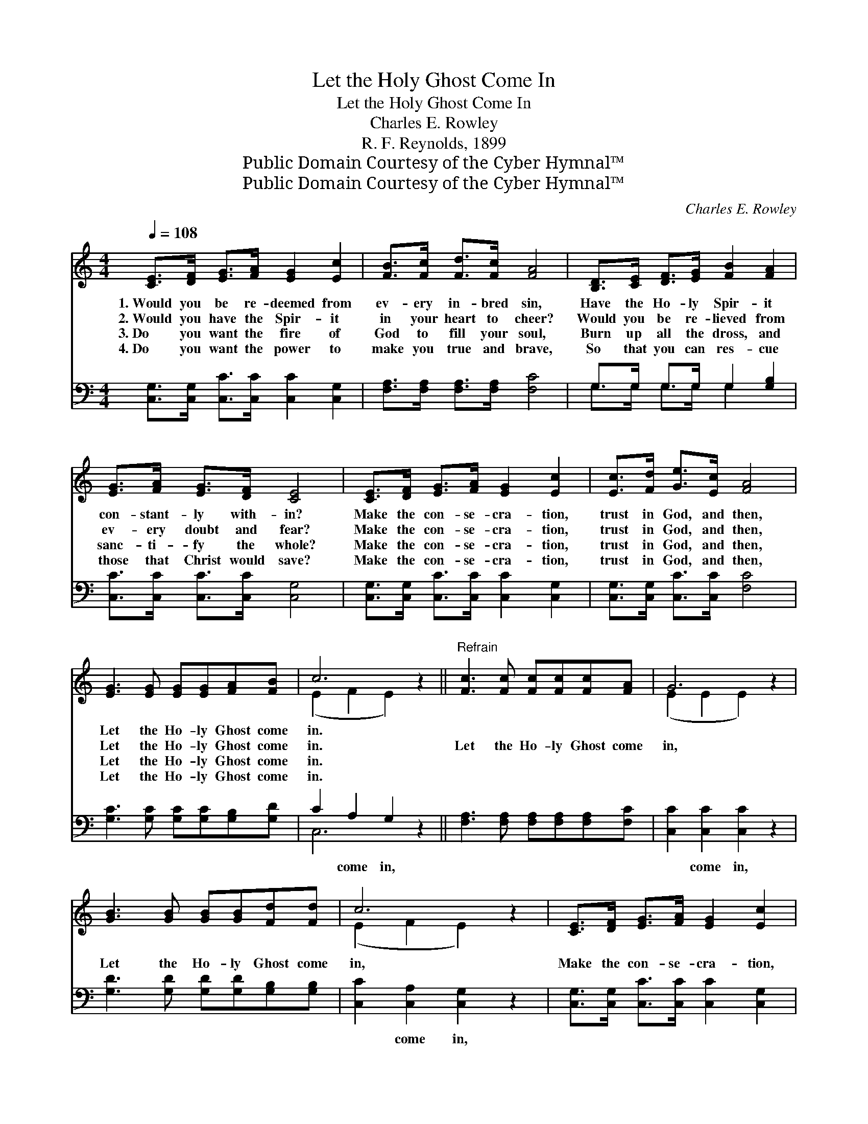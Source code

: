 X:1
T:Let the Holy Ghost Come In
T:Let the Holy Ghost Come In
T:Charles E. Rowley
T:R. F. Reynolds, 1899
T:Public Domain Courtesy of the Cyber Hymnal™
T:Public Domain Courtesy of the Cyber Hymnal™
C:Charles E. Rowley
Z:Public Domain
Z:Courtesy of the Cyber Hymnal™
%%score ( 1 2 ) ( 3 4 )
L:1/8
Q:1/4=108
M:4/4
K:C
V:1 treble 
V:2 treble 
V:3 bass 
V:4 bass 
V:1
 [CE]>[DF] [EG]>[FA] [EG]2 [Ec]2 | [FB]>[Fc] [Fd]>[Fc] [FA]4 | [B,D]>[CE] [DF]>[EG] [FB]2 [FA]2 | %3
w: 1.~Would you be re- deemed from|ev- ery in- bred sin,|Have the Ho- ly Spir- it|
w: 2.~Would you have the Spir- it|in your heart to cheer?|Would you be re- lieved from|
w: 3.~Do you want the fire of|God to fill your soul,|Burn up all the dross, and|
w: 4.~Do you want the power to|make you true and brave,|So that you can res- cue|
 [EG]>[FA] [EG]>[DF] [CE]4 | [CE]>[DF] [EG]>[FA] [EG]2 [Ec]2 | [Ec]>[Fd] [Ge]>[Ec] [FA]4 | %6
w: con- stant- ly with- in?|Make the con- se- cra- tion,|trust in God, and then,|
w: ev- ery doubt and fear?|Make the con- se- cra- tion,|trust in God, and then,|
w: sanc- ti- fy the whole?|Make the con- se- cra- tion,|trust in God, and then,|
w: those that Christ would save?|Make the con- se- cra- tion,|trust in God, and then,|
 [EG]3 [EG] [EG][EG][FA][FB] | c6 z2 ||"^Refrain" [Fc]3 [Fc] [Fc][Fc][Fc][FA] | G6 z2 | %10
w: Let the Ho- ly Ghost come|in.|||
w: Let the Ho- ly Ghost come|in.|Let the Ho- ly Ghost come|in,|
w: Let the Ho- ly Ghost come|in.|||
w: Let the Ho- ly Ghost come|in.|||
 [GB]3 [GB] [GB][GB][Fd][Fd] | c6 z2 | [CE]>[DF] [EG]>[FA] [EG]2 [Ec]2 | %13
w: |||
w: Let the Ho- ly Ghost come|in,|Make the con- se- cra- tion,|
w: |||
w: |||
 [Ec]>[Fd] [Ge]>[Ec] [FA]4 | [EG]3 [EG] [EG][EG][FA][FB] | c6 z2 |] %16
w: |||
w: trust in God, and then,|Let the Ho- ly Ghost come|in.|
w: |||
w: |||
V:2
 x8 | x8 | x8 | x8 | x8 | x8 | x8 | (E2 F2 E2) x2 || x8 | (E2 E2 E2) x2 | x8 | (E2 F2 E2) x2 | x8 | %13
 x8 | x8 | (E2 F2 E2) x2 |] %16
V:3
 [C,G,]>[C,G,] [C,C]>[C,C] [C,C]2 [C,G,]2 | [F,A,]>[F,A,] [F,A,]>[F,A,] [F,C]4 | %2
w: ~ ~ ~ ~ ~ ~|~ ~ ~ ~ ~|
 G,>G, G,>G, G,2 [G,B,]2 | [C,C]>[C,C] [C,C]>[C,C] [C,G,]4 | %4
w: ~ ~ ~ ~ ~ ~|~ ~ ~ ~ ~|
 [C,G,]>[C,G,] [C,C]>[C,C] [C,C]2 [C,G,]2 | [C,G,]>[C,G,] [C,C]>[C,C] [F,C]4 | %6
w: ~ ~ ~ ~ ~ ~|~ ~ ~ ~ ~|
 [G,C]3 [G,C] [G,C][G,C][G,B,][G,D] | C2 A,2 G,2 z2 || [F,A,]3 [F,A,] [F,A,][F,A,][F,A,][F,C] | %9
w: ~ ~ ~ ~ ~ ~|~ come in,|~ ~ ~ ~ ~ ~|
 [C,C]2 [C,C]2 [C,C]2 z2 | [G,D]3 [G,D] [G,D][G,D][G,B,][G,B,] | [C,C]2 [C,A,]2 [C,G,]2 z2 | %12
w: ~ come in,|~ ~ ~ ~ ~ ~|~ come in,|
 [C,G,]>[C,G,] [C,C]>[C,C] [C,C]2 [C,G,]2 | [C,G,]>[C,G,] [C,C]>[C,C] [F,C]4 | %14
w: ||
 [G,C]3 [G,C] [G,C][G,C][G,B,][G,D] | (C2 A,2 G,2) z2 |] %16
w: ||
V:4
 x8 | x8 | G,>G, G,>G, G,2 x2 | x8 | x8 | x8 | x8 | C,6 x2 || x8 | x8 | x8 | x8 | x8 | x8 | x8 | %15
 C,6 x2 |] %16

